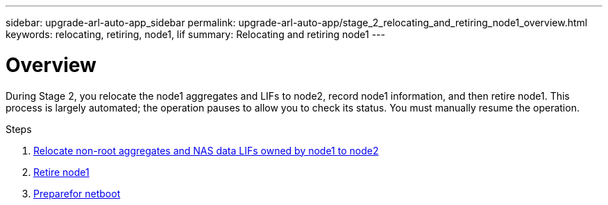 ---
sidebar: upgrade-arl-auto-app_sidebar
permalink: upgrade-arl-auto-app/stage_2_relocating_and_retiring_node1_overview.html
keywords: relocating, retiring, node1, lif
summary: Relocating and retiring node1
---

= Overview
:hardbreaks:
:nofooter:
:icons: font
:linkattrs:
:imagesdir: ./media/

//
// This file was created with NDAC Version 2.0 (August 17, 2020)
//
// 2020-12-02 14:33:54.000815
//

[.lead]
During Stage 2, you relocate the node1 aggregates and LIFs to node2, record node1 information, and then retire node1. This process is largely automated; the operation pauses to allow you to check its status. You must manually resume the operation.

.Steps

. link:arl-auto-app_relocating_non-root_aggregates_and_nas_data_lifs_owned_by_node1_to_node2.html[Relocate non-root aggregates and NAS data LIFs owned by node1 to node2]
. link:arl-auto-app_retiring_node1.html[Retire node1]
. link:arl-auto-app_preparing_for_netboot.html[Preparefor netboot]

